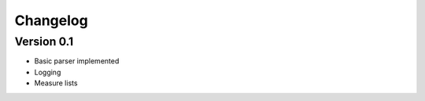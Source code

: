 =========
Changelog
=========

Version 0.1
===========

- Basic parser implemented
- Logging
- Measure lists
